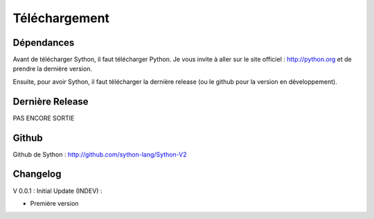 Téléchargement
==============

Dépendances
-----------

Avant de télécharger Sython, il faut télécharger Python. Je vous invite à aller sur le site officiel : http://python.org et de prendre la dernière version.

Ensuite, pour avoir Sython, il faut télécharger la dernière release (ou le github pour la version en développement).

Dernière Release 
----------------

PAS ENCORE SORTIE

Github
------

Github de Sython : http://github.com/sython-lang/Sython-V2

Changelog
---------

V 0.0.1 : Initial Update (INDEV) :

- Première version